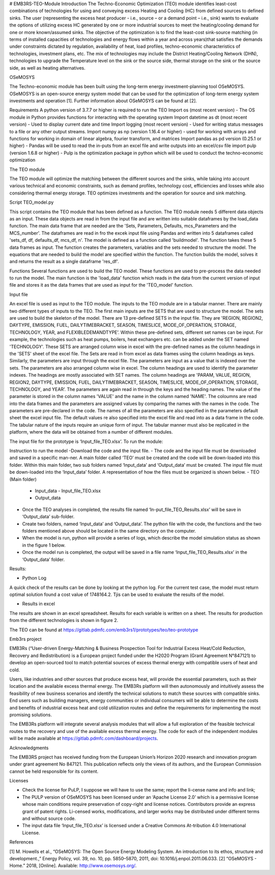 # EMB3RS-TEO-Module
Introduction
The Techno-Economic Optimization (TEO) module identifies least-cost combinations of technologies for using and conveying excess Heating and Cooling (HC) from defined sources to defined sinks. The user (representing the excess heat producer - i.e., source – or a demand point – i.e., sink) wants to evaluate the options of utilizing excess HC generated by one or more industrial sources to meet the heating/cooling demand for one or more known/assumed sinks. The objective of the optimization is to find the least-cost sink-source matching (in terms of installed capacities of technologies and energy flows within a year and across years)that satisfies the demands under constraints dictated by regulation, availability of heat, load profiles, techno-economic characteristics of technologies, investment plans, etc. The mix of technologies may include the District Heating/Cooling Network (DHN), technologies to upgrade the Temperature level on the sink or the source side, thermal storage on the sink or the source side, as well as heating alternatives. 

OSeMOSYS

The Techno-economic module has been built using the long-term energy investment-planning tool OSeMOSYS. OSeMOSYS is an open-source energy system model that can be used for the optimization of long-term energy system investments and operation [1]. Further information about OSeMOSYS can be found at [2]. 

Requirements
A python version of 3.7.7 or higher is required to run the TEO
Import os (most recent version) - The OS module in Python provides functions for interacting with the operating system
Import datetime as dt (most recent version) - Used to display current date and time
Import logging (most recent version)  - Used for writing status messages to a file or any other output streams.
Import numpy as np (version  1.16.4 or higher) - used for working with arrays and functions for working in domain of linear algebra, fourier transform, and matrices
Import pandas as pd version  (0.25.1 or higher) - Pandas will be used to read the in-puts from an excel file and write outputs into an excel/csv file
import pulp (version 1.6.8 or higher) - Pulp is the optimization package in python which will be used to conduct the techno-economic optimization

The TEO module 

The TEO module will optimize the matching between the different sources and the sinks, while taking into account various technical and economic constraints, such as demand profiles, technology cost, efficiencies and losses while also considering thermal energy storage. TEO optimizes investments and the operation for source and sink matching. 

Script
TEO_model.py

This script contains the TEO module that has been defined as a function. The TEO module needs 5 different data objects as an input. These data objects are read in from the input file and are written into suitable dataframes by the load_data function. The main data frame that are needed are the 'Sets, Parameters, Defaults, mcs_Parameters and the MCS_number'. The dataframes are read in fro the excek input file using Pandas and written into 5 dataframes called 'sets_df, df, defaults_df, mcs_df, n'. The model is defined as a function called 'buildmodel'. The function takes these 5 data frames as input. The function creates the parameters, variables and the sets needed to structure the model. The equations that are needed to build the model are specified within the function. The function builds the model, solves it and returns the result as a single dataframe 'res_df'.

Functions
Several functions are used to build the TEO model. These functions are used to pre-process the data needed to run the model. The main function is the 'load_data' function which reads in the data from the current version of input file and stores it as the data frames that are used as input for the 'TEO_model' function. 

Input file

An excel file is used as input to the TEO module. The inputs to the TEO module are in a tabular manner. There are mainly two different types of inputs to the TEO. The first main inputs are the SETS that are used to structure the model. The sets are used to build the skeleton of the model. There are 13 pre-defined SETS in the input file. They are 'REGION, REGION2, DAYTYPE, EMISSION, FUEL, DAILYTIMEBRACKET, SEASON, TIMESLICE, MODE_OF_OPERATION, STORAGE, TECHNOLOGY, YEAR, and FLEXIBLEDEMANDTYPE’. Within these pre-defined sets, different set names can be input. For example, the technologies such as heat pumps, boilers, heat exchangers etc. can be added under the SET named 'TECHNOLOGY'. These SETS are arranged column wise in excel with the pre-defined names as the column headings in the 'SETS' sheet of the excel file. The Sets are read in from excel as data frames using the column headings as keys. Similarly, the parameters are input through the excel file. The parameters are input as a value that is indexed over the sets. The parameters are also arranged column wise in excel. The column headings are used to identify the parameter indexes. The headings are mostly associated with SET names. The column headings are 'PARAM, VALUE, REGION, REGION2, DAYTYPE, EMISSION, FUEL, DAILYTIMEBRACKET, SEASON, TIMESLICE, MODE_OF_OPERATION, STORAGE, TECHNOLOGY, and YEAR’. The parameters are again read in through the keys and the heading names. The value of the parameter is stored in the column names 'VALUE' and the name in the column named 'NAME'. The coloumns are read into the data frames and the parameters are assigned values by comparing the names with the names in the code. The parameters are pre-declared in the code. The names of all the parameters are also specified in the parameters default sheet the excel input file. The default values re also specified into the excel file and read into as a data frame in the code. The tabular nature of the inputs require an unique form of input. The tabular manner must also be replicated in the platform, where the data will be obtained from a number of different modules. 

The input file for the prototype is ‘Input_file_TEO.xlsx’. To run the module:

Instruction to run the model
-Download the code and the input file. 
- The code and the input file must be downloaded and saved in a specific man-ner. A main folder called ‘TEO’ must be created and the code will be down-loaded into this folder. Within this main folder, two sub folders named ‘Input_data’ and ‘Output_data’ must be created. The input file must be down-loaded into the ‘Input_data’ folder. A representation of how the files must be organized is shown below. 
- TEO	(Main folder)
  - Input_data
    - Input_file_TEO.xlsx
  - Output_data
- Once the TEO analyses in completed, the results file named ‘In-put_file_TEO_Results.xlsx’ will be save in ‘Output_data’ sub-folder.
- Create two folders, named ‘Input_data’ and ‘Output_data’. The python file with the code, the functions and the two folders mentioned above should be located in the same directory on the computer. 
- When the model is run, python will provide a series of logs, which describe the model simulation status as shown in the figure 1 below. 
- Once the model run is completed, the output will be saved in a file name ‘Input_file_TEO_Results.xlsx’ in the ‘Output_data’ folder.
 
Results:

- Python Log
A quick check of the results can be done by looking at the python log. For the current test case, the model must return optimal solution found a cost value of 1748164.2. Tjis can be used to evaluate the results of the model. 
 
- Results in excel
The results are shown in an excel spreadsheet. Results for each variable is written on a sheet. The results for production from the different technologies is shown in figure 2.

The TEO can be found at https://gitlab.pdmfc.com/emb3rs1/prototypes/teo/teo-prototype

Emb3rs project

EMB3Rs (“User-driven Energy-Matching & Business Prospection Tool for Industrial Excess Heat/Cold Reduction, Recovery and Redistribution) is a European project funded under the H2020 Program (Grant Agreement N°847121) to develop an open-sourced tool to match potential sources of excess thermal energy with compatible users of heat and cold.

Users, like industries and other sources that produce excess heat, will provide the essential parameters, such as their location and the available excess thermal energy. The EMB3Rs platform will then autonomously and intuitively assess the feasibility of new business scenarios and identify the technical solutions to match these sources with compatible sinks. End users such as building managers, energy communities or individual consumers will be able to determine the costs and benefits of industrial excess heat and cold utilization routes and define the requirements for implementing the most promising solutions. 

The EMB3Rs platform will integrate several analysis modules that will allow a full exploration of the feasible technical routes to the recovery and use of the available excess thermal energy. The code for each of the independent modules will be made available at https://gitlab.pdmfc.com/dashboard/projects.


Acknowledgments

The EMB3RS project has received funding from the European Union’s Horizon 2020 research and innovation program under grant agreement No 847121. This publication reflects only the views of its authors, and the European Commission cannot be held responsible for its content.

Licenses

•	Check the license for PuLP, I suppose we will have to use the same; report the li-cense name and info and link;
•	The PULP version of OSeMOSYS has been licensed under an ‘Apache License 2.0’ which is a permissive license whose main conditions require preservation of copy-right and license notices. Contributors provide an express grant of patent rights. Li-censed works, modifications, and larger works may be distributed under different terms and without source code.
•	The input data file ‘Input_file_TEO.xlsx’ is licensed under a Creative Commons At-tribution 4.0 International License.
References

[1]	M. Howells et al., “OSeMOSYS: The Open Source Energy Modeling System. An introduction to its ethos, structure and development.,” Energy Policy, vol. 39, no. 10, pp. 5850–5870, 2011, doi: 10.1016/j.enpol.2011.06.033.
[2]	“OSeMOSYS - Home.” 2018, [Online]. Available: http://www.osemosys.org/.
